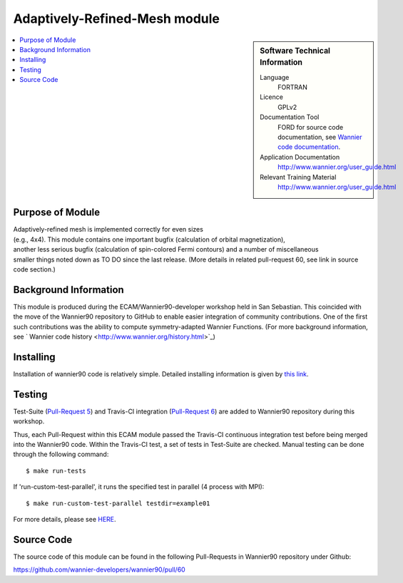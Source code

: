 .. _Adaptively-Refined-Mesh:

##############################
Adaptively-Refined-Mesh module
##############################

.. sidebar:: Software Technical Information


  Language
    FORTRAN                                               

  Licence
    GPLv2

  Documentation Tool
    FORD for source code documentation, see `Wannier code documentation  <http://www.wannier.org/ford/>`_.

  Application Documentation
    `http://www.wannier.org/user_guide.html <http://www.wannier.org/user_guide.html>`_

  Relevant Training Material
    `http://www.wannier.org/user_guide.html <http://www.wannier.org/user_guide.html>`_

.. contents:: :local:


.. Add technical info as a sidebar and allow text below to wrap around it

Purpose of Module
_________________

| Adaptively-refined mesh is implemented correctly for even sizes
| (e.g., 4x4). This module contains one important bugfix (calculation of orbital magnetization),
| another less serious bugfix (calculation of spin-colored Fermi contours) and a number of miscellaneous 
| smaller things noted down as TO DO since the last release. (More details in related pull-request 60, see link in source code section.)

Background Information
______________________

This module is produced during the ECAM/Wannier90-developer workshop held in San Sebastian. This coincided with the move of the Wannier90 repository to GitHub to enable easier integration of community contributions. One of the first such contributions was the ability to compute symmetry-adapted Wannier Functions. (For more background information, see ` Wannier code history  <http://www.wannier.org/history.html>`_)
 

Installing
__________

Installation of wannier90 code is relatively simple. Detailed installing information is given by `this link <https://raw.githubusercontent.com/wannier-developers/wannier90/develop/README.install>`_.


Testing
_______

Test-Suite (`Pull-Request 5 <https://github.com/wannier-developers/wannier90/pull/5>`_) and Travis-CI integration (`Pull-Request 6 <https://github.com/wannier-developers/wannier90/pull/6>`_) are added to Wannier90 repository during this workshop.

Thus, each Pull-Request within this ECAM module passed the Travis-CI continuous integration test before being merged into the Wannier90 code.  Within the Travis-CI test, a set of tests in Test-Suite are checked. Manual testing can be done through the following command::
   
    $ make run-tests

If 'run-custom-test-parallel', it runs the specified test in parallel (4 process with MPI)::

     $ make run-custom-test-parallel testdir=example01

For more details, please see `HERE <https://github.com/wannier-developers/wannier90/tree/develop/test-suite>`_.

Source Code
___________

The source code of this module can be found in the following Pull-Requests in Wannier90 repository under Github: 

| https://github.com/wannier-developers/wannier90/pull/60 
